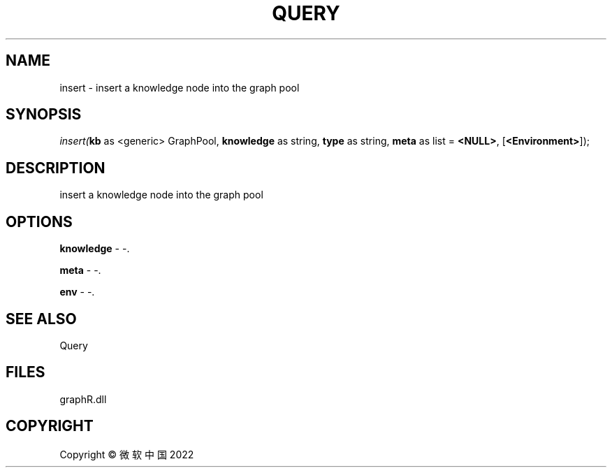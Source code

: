 .\" man page create by R# package system.
.TH QUERY 1 2000-01-01 "insert" "insert"
.SH NAME
insert \- insert a knowledge node into the graph pool
.SH SYNOPSIS
\fIinsert(\fBkb\fR as <generic> GraphPool, 
\fBknowledge\fR as string, 
\fBtype\fR as string, 
\fBmeta\fR as list = \fB<NULL>\fR, 
[\fB<Environment>\fR]);\fR
.SH DESCRIPTION
.PP
insert a knowledge node into the graph pool
.PP
.SH OPTIONS
.PP
\fBknowledge\fB \fR\- -. 
.PP
.PP
\fBmeta\fB \fR\- -. 
.PP
.PP
\fBenv\fB \fR\- -. 
.PP
.SH SEE ALSO
Query
.SH FILES
.PP
graphR.dll
.PP
.SH COPYRIGHT
Copyright © 微软中国 2022
